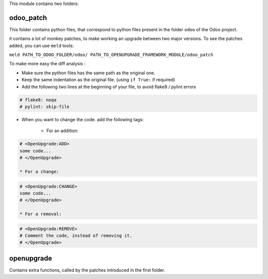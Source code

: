 This module contains two folders:


odoo_patch
----------

This folder contains python files, that correspond to python files present
in the folder ``odoo`` of the Odoo project.

it contains a lot of monkey patches, to make working an upgrade
between two major versions.
To see the patches added, you can use ``meld`` tools:

``meld PATH_TO_ODOO_FOLDER/odoo/ PATH_TO_OPENUPGRADE_FRAMEWORK_MODULE/odoo_patch``


To make more easy the diff analysis :

* Make sure the python files has the same path as the original one.

* Keep the same indentation as the original file. (using ``if True:`` if required)

* Add the following two lines at the beginning of your file, to avoid flake8 / pylint
  errors

.. code-block:: python

    # flake8: noqa
    # pylint: skip-file

* When you want to change the code. add the following tags:

    * For an addition:

.. code-block:: python

    # <OpenUpgrade:ADD>
    some code...
    # </OpenUpgrade>

    * For a change:

.. code-block:: python

    # <OpenUpgrade:CHANGE>
    some code...
    # </OpenUpgrade>

    * For a removal:

.. code-block:: python

    # <OpenUpgrade:REMOVE>
    # Comment the code, instead of removing it.
    # </OpenUpgrade>

openupgrade
-----------

Contains extra functions, called by the patches introduced in the first folder.
